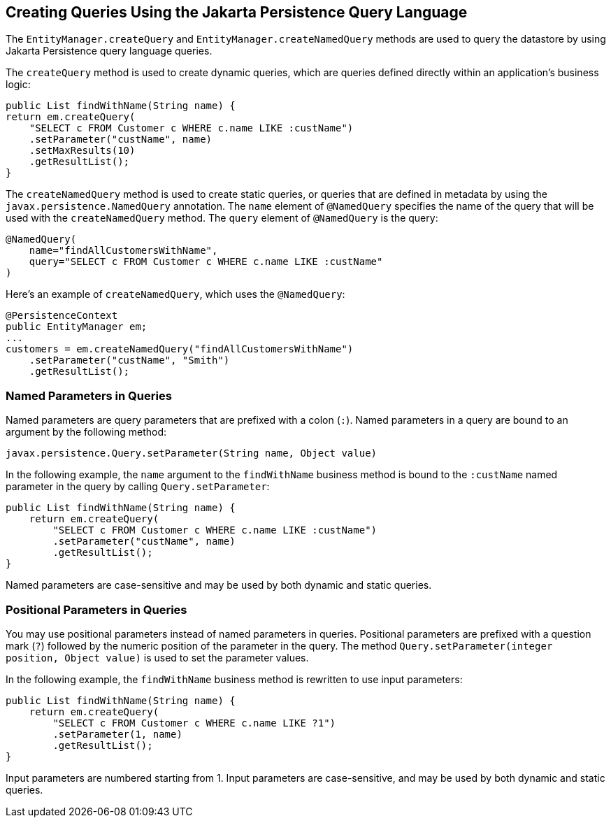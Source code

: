 [[BNBRG]][[creating-queries-using-the-java-persistence-query-language]]

== Creating Queries Using the Jakarta Persistence Query Language

The `EntityManager.createQuery` and `EntityManager.createNamedQuery`
methods are used to query the datastore by using Jakarta Persistence query
language queries.

The `createQuery` method is used to create dynamic queries, which are
queries defined directly within an application's business logic:

[source,java]
----
public List findWithName(String name) {
return em.createQuery(
    "SELECT c FROM Customer c WHERE c.name LIKE :custName")
    .setParameter("custName", name)
    .setMaxResults(10)
    .getResultList();
}
----

The `createNamedQuery` method is used to create static queries, or
queries that are defined in metadata by using the
`javax.persistence.NamedQuery` annotation. The `name` element of
`@NamedQuery` specifies the name of the query that will be used with the
`createNamedQuery` method. The `query` element of `@NamedQuery` is the
query:

[source,java]
----
@NamedQuery(
    name="findAllCustomersWithName",
    query="SELECT c FROM Customer c WHERE c.name LIKE :custName"
)
----

Here's an example of `createNamedQuery`, which uses the `@NamedQuery`:

[source,java]
----
@PersistenceContext
public EntityManager em;
...
customers = em.createNamedQuery("findAllCustomersWithName")
    .setParameter("custName", "Smith")
    .getResultList();
----

[[BNBRH]][[named-parameters-in-queries]]

=== Named Parameters in Queries

Named parameters are query parameters that are prefixed with a colon
(`:`). Named parameters in a query are bound to an argument by the
following method:

[source,java]
----
javax.persistence.Query.setParameter(String name, Object value)
----

In the following example, the `name` argument to the `findWithName`
business method is bound to the `:custName` named parameter in the query
by calling `Query.setParameter`:

[source,java]
----
public List findWithName(String name) {
    return em.createQuery(
        "SELECT c FROM Customer c WHERE c.name LIKE :custName")
        .setParameter("custName", name)
        .getResultList();
}
----

Named parameters are case-sensitive and may be used by both dynamic and
static queries.

[[BNBRI]][[positional-parameters-in-queries]]

=== Positional Parameters in Queries

You may use positional parameters instead of named parameters in
queries. Positional parameters are prefixed with a question mark (`?`)
followed by the numeric position of the parameter in the query. The
method `Query.setParameter(integer position, Object value)` is used to
set the parameter values.

In the following example, the `findWithName` business method is
rewritten to use input parameters:

[source,java]
----
public List findWithName(String name) {
    return em.createQuery(
        "SELECT c FROM Customer c WHERE c.name LIKE ?1")
        .setParameter(1, name)
        .getResultList();
}
----

Input parameters are numbered starting from 1. Input parameters are
case-sensitive, and may be used by both dynamic and static queries.


